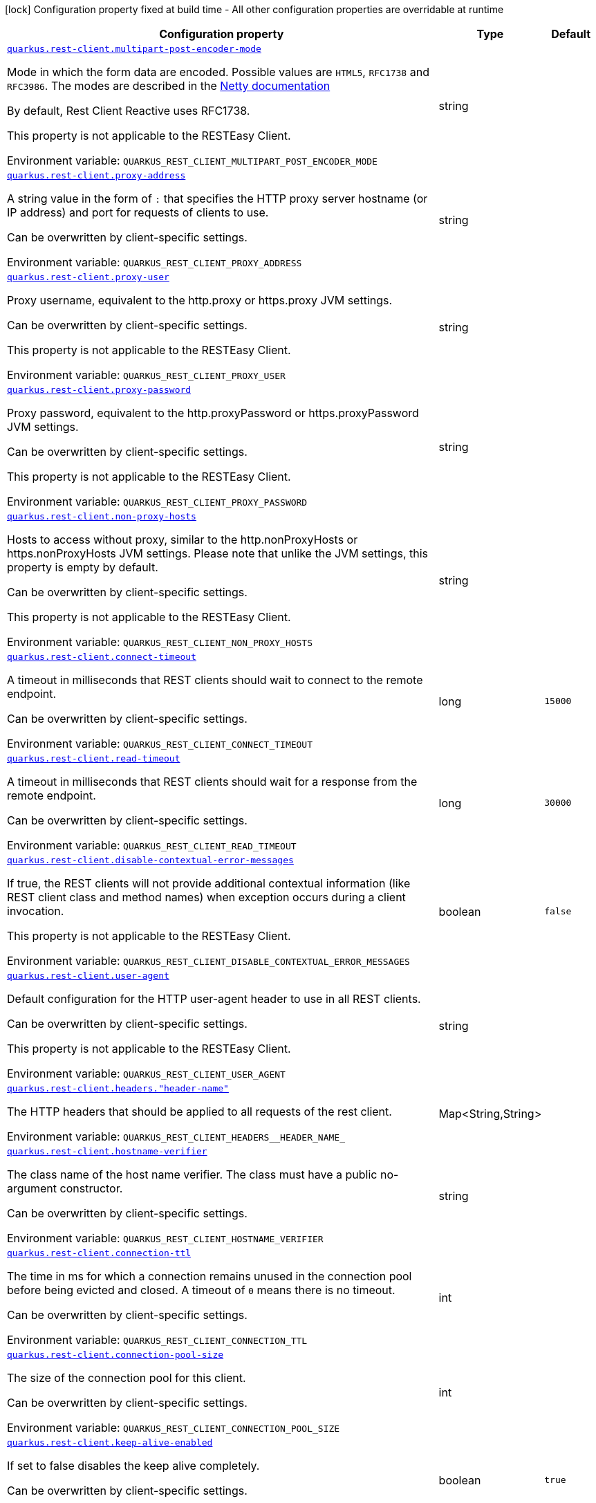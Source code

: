 :summaryTableId: quarkus-rest-client-config_quarkus-rest-client
[.configuration-legend]
icon:lock[title=Fixed at build time] Configuration property fixed at build time - All other configuration properties are overridable at runtime
[.configuration-reference.searchable, cols="80,.^10,.^10"]
|===

h|[.header-title]##Configuration property##
h|Type
h|Default

a| [[quarkus-rest-client-config_quarkus-rest-client-multipart-post-encoder-mode]] [.property-path]##link:#quarkus-rest-client-config_quarkus-rest-client-multipart-post-encoder-mode[`quarkus.rest-client.multipart-post-encoder-mode`]##

[.description]
--
Mode in which the form data are encoded. Possible values are `HTML5`, `RFC1738` and `RFC3986`. The modes are described in the link:https://netty.io/4.1/api/io/netty/handler/codec/http/multipart/HttpPostRequestEncoder.EncoderMode.html[Netty documentation]

By default, Rest Client Reactive uses RFC1738.

This property is not applicable to the RESTEasy Client.


ifdef::add-copy-button-to-env-var[]
Environment variable: env_var_with_copy_button:+++QUARKUS_REST_CLIENT_MULTIPART_POST_ENCODER_MODE+++[]
endif::add-copy-button-to-env-var[]
ifndef::add-copy-button-to-env-var[]
Environment variable: `+++QUARKUS_REST_CLIENT_MULTIPART_POST_ENCODER_MODE+++`
endif::add-copy-button-to-env-var[]
--
|string
|

a| [[quarkus-rest-client-config_quarkus-rest-client-proxy-address]] [.property-path]##link:#quarkus-rest-client-config_quarkus-rest-client-proxy-address[`quarkus.rest-client.proxy-address`]##

[.description]
--
A string value in the form of `:` that specifies the HTTP proxy server hostname (or IP address) and port for requests of clients to use.

Can be overwritten by client-specific settings.


ifdef::add-copy-button-to-env-var[]
Environment variable: env_var_with_copy_button:+++QUARKUS_REST_CLIENT_PROXY_ADDRESS+++[]
endif::add-copy-button-to-env-var[]
ifndef::add-copy-button-to-env-var[]
Environment variable: `+++QUARKUS_REST_CLIENT_PROXY_ADDRESS+++`
endif::add-copy-button-to-env-var[]
--
|string
|

a| [[quarkus-rest-client-config_quarkus-rest-client-proxy-user]] [.property-path]##link:#quarkus-rest-client-config_quarkus-rest-client-proxy-user[`quarkus.rest-client.proxy-user`]##

[.description]
--
Proxy username, equivalent to the http.proxy or https.proxy JVM settings.

Can be overwritten by client-specific settings.

This property is not applicable to the RESTEasy Client.


ifdef::add-copy-button-to-env-var[]
Environment variable: env_var_with_copy_button:+++QUARKUS_REST_CLIENT_PROXY_USER+++[]
endif::add-copy-button-to-env-var[]
ifndef::add-copy-button-to-env-var[]
Environment variable: `+++QUARKUS_REST_CLIENT_PROXY_USER+++`
endif::add-copy-button-to-env-var[]
--
|string
|

a| [[quarkus-rest-client-config_quarkus-rest-client-proxy-password]] [.property-path]##link:#quarkus-rest-client-config_quarkus-rest-client-proxy-password[`quarkus.rest-client.proxy-password`]##

[.description]
--
Proxy password, equivalent to the http.proxyPassword or https.proxyPassword JVM settings.

Can be overwritten by client-specific settings.

This property is not applicable to the RESTEasy Client.


ifdef::add-copy-button-to-env-var[]
Environment variable: env_var_with_copy_button:+++QUARKUS_REST_CLIENT_PROXY_PASSWORD+++[]
endif::add-copy-button-to-env-var[]
ifndef::add-copy-button-to-env-var[]
Environment variable: `+++QUARKUS_REST_CLIENT_PROXY_PASSWORD+++`
endif::add-copy-button-to-env-var[]
--
|string
|

a| [[quarkus-rest-client-config_quarkus-rest-client-non-proxy-hosts]] [.property-path]##link:#quarkus-rest-client-config_quarkus-rest-client-non-proxy-hosts[`quarkus.rest-client.non-proxy-hosts`]##

[.description]
--
Hosts to access without proxy, similar to the http.nonProxyHosts or https.nonProxyHosts JVM settings. Please note that unlike the JVM settings, this property is empty by default.

Can be overwritten by client-specific settings.

This property is not applicable to the RESTEasy Client.


ifdef::add-copy-button-to-env-var[]
Environment variable: env_var_with_copy_button:+++QUARKUS_REST_CLIENT_NON_PROXY_HOSTS+++[]
endif::add-copy-button-to-env-var[]
ifndef::add-copy-button-to-env-var[]
Environment variable: `+++QUARKUS_REST_CLIENT_NON_PROXY_HOSTS+++`
endif::add-copy-button-to-env-var[]
--
|string
|

a| [[quarkus-rest-client-config_quarkus-rest-client-connect-timeout]] [.property-path]##link:#quarkus-rest-client-config_quarkus-rest-client-connect-timeout[`quarkus.rest-client.connect-timeout`]##

[.description]
--
A timeout in milliseconds that REST clients should wait to connect to the remote endpoint.

Can be overwritten by client-specific settings.


ifdef::add-copy-button-to-env-var[]
Environment variable: env_var_with_copy_button:+++QUARKUS_REST_CLIENT_CONNECT_TIMEOUT+++[]
endif::add-copy-button-to-env-var[]
ifndef::add-copy-button-to-env-var[]
Environment variable: `+++QUARKUS_REST_CLIENT_CONNECT_TIMEOUT+++`
endif::add-copy-button-to-env-var[]
--
|long
|`15000`

a| [[quarkus-rest-client-config_quarkus-rest-client-read-timeout]] [.property-path]##link:#quarkus-rest-client-config_quarkus-rest-client-read-timeout[`quarkus.rest-client.read-timeout`]##

[.description]
--
A timeout in milliseconds that REST clients should wait for a response from the remote endpoint.

Can be overwritten by client-specific settings.


ifdef::add-copy-button-to-env-var[]
Environment variable: env_var_with_copy_button:+++QUARKUS_REST_CLIENT_READ_TIMEOUT+++[]
endif::add-copy-button-to-env-var[]
ifndef::add-copy-button-to-env-var[]
Environment variable: `+++QUARKUS_REST_CLIENT_READ_TIMEOUT+++`
endif::add-copy-button-to-env-var[]
--
|long
|`30000`

a| [[quarkus-rest-client-config_quarkus-rest-client-disable-contextual-error-messages]] [.property-path]##link:#quarkus-rest-client-config_quarkus-rest-client-disable-contextual-error-messages[`quarkus.rest-client.disable-contextual-error-messages`]##

[.description]
--
If true, the REST clients will not provide additional contextual information (like REST client class and method names) when exception occurs during a client invocation.

This property is not applicable to the RESTEasy Client.


ifdef::add-copy-button-to-env-var[]
Environment variable: env_var_with_copy_button:+++QUARKUS_REST_CLIENT_DISABLE_CONTEXTUAL_ERROR_MESSAGES+++[]
endif::add-copy-button-to-env-var[]
ifndef::add-copy-button-to-env-var[]
Environment variable: `+++QUARKUS_REST_CLIENT_DISABLE_CONTEXTUAL_ERROR_MESSAGES+++`
endif::add-copy-button-to-env-var[]
--
|boolean
|`false`

a| [[quarkus-rest-client-config_quarkus-rest-client-user-agent]] [.property-path]##link:#quarkus-rest-client-config_quarkus-rest-client-user-agent[`quarkus.rest-client.user-agent`]##

[.description]
--
Default configuration for the HTTP user-agent header to use in all REST clients.

Can be overwritten by client-specific settings.

This property is not applicable to the RESTEasy Client.


ifdef::add-copy-button-to-env-var[]
Environment variable: env_var_with_copy_button:+++QUARKUS_REST_CLIENT_USER_AGENT+++[]
endif::add-copy-button-to-env-var[]
ifndef::add-copy-button-to-env-var[]
Environment variable: `+++QUARKUS_REST_CLIENT_USER_AGENT+++`
endif::add-copy-button-to-env-var[]
--
|string
|

a| [[quarkus-rest-client-config_quarkus-rest-client-headers-header-name]] [.property-path]##link:#quarkus-rest-client-config_quarkus-rest-client-headers-header-name[`quarkus.rest-client.headers."header-name"`]##

[.description]
--
The HTTP headers that should be applied to all requests of the rest client.


ifdef::add-copy-button-to-env-var[]
Environment variable: env_var_with_copy_button:+++QUARKUS_REST_CLIENT_HEADERS__HEADER_NAME_+++[]
endif::add-copy-button-to-env-var[]
ifndef::add-copy-button-to-env-var[]
Environment variable: `+++QUARKUS_REST_CLIENT_HEADERS__HEADER_NAME_+++`
endif::add-copy-button-to-env-var[]
--
|Map<String,String>
|

a| [[quarkus-rest-client-config_quarkus-rest-client-hostname-verifier]] [.property-path]##link:#quarkus-rest-client-config_quarkus-rest-client-hostname-verifier[`quarkus.rest-client.hostname-verifier`]##

[.description]
--
The class name of the host name verifier. The class must have a public no-argument constructor.

Can be overwritten by client-specific settings.


ifdef::add-copy-button-to-env-var[]
Environment variable: env_var_with_copy_button:+++QUARKUS_REST_CLIENT_HOSTNAME_VERIFIER+++[]
endif::add-copy-button-to-env-var[]
ifndef::add-copy-button-to-env-var[]
Environment variable: `+++QUARKUS_REST_CLIENT_HOSTNAME_VERIFIER+++`
endif::add-copy-button-to-env-var[]
--
|string
|

a| [[quarkus-rest-client-config_quarkus-rest-client-connection-ttl]] [.property-path]##link:#quarkus-rest-client-config_quarkus-rest-client-connection-ttl[`quarkus.rest-client.connection-ttl`]##

[.description]
--
The time in ms for which a connection remains unused in the connection pool before being evicted and closed. A timeout of `0` means there is no timeout.

Can be overwritten by client-specific settings.


ifdef::add-copy-button-to-env-var[]
Environment variable: env_var_with_copy_button:+++QUARKUS_REST_CLIENT_CONNECTION_TTL+++[]
endif::add-copy-button-to-env-var[]
ifndef::add-copy-button-to-env-var[]
Environment variable: `+++QUARKUS_REST_CLIENT_CONNECTION_TTL+++`
endif::add-copy-button-to-env-var[]
--
|int
|

a| [[quarkus-rest-client-config_quarkus-rest-client-connection-pool-size]] [.property-path]##link:#quarkus-rest-client-config_quarkus-rest-client-connection-pool-size[`quarkus.rest-client.connection-pool-size`]##

[.description]
--
The size of the connection pool for this client.

Can be overwritten by client-specific settings.


ifdef::add-copy-button-to-env-var[]
Environment variable: env_var_with_copy_button:+++QUARKUS_REST_CLIENT_CONNECTION_POOL_SIZE+++[]
endif::add-copy-button-to-env-var[]
ifndef::add-copy-button-to-env-var[]
Environment variable: `+++QUARKUS_REST_CLIENT_CONNECTION_POOL_SIZE+++`
endif::add-copy-button-to-env-var[]
--
|int
|

a| [[quarkus-rest-client-config_quarkus-rest-client-keep-alive-enabled]] [.property-path]##link:#quarkus-rest-client-config_quarkus-rest-client-keep-alive-enabled[`quarkus.rest-client.keep-alive-enabled`]##

[.description]
--
If set to false disables the keep alive completely.

Can be overwritten by client-specific settings.


ifdef::add-copy-button-to-env-var[]
Environment variable: env_var_with_copy_button:+++QUARKUS_REST_CLIENT_KEEP_ALIVE_ENABLED+++[]
endif::add-copy-button-to-env-var[]
ifndef::add-copy-button-to-env-var[]
Environment variable: `+++QUARKUS_REST_CLIENT_KEEP_ALIVE_ENABLED+++`
endif::add-copy-button-to-env-var[]
--
|boolean
|`true`

a| [[quarkus-rest-client-config_quarkus-rest-client-max-redirects]] [.property-path]##link:#quarkus-rest-client-config_quarkus-rest-client-max-redirects[`quarkus.rest-client.max-redirects`]##

[.description]
--
The maximum number of redirection a request can follow.

Can be overwritten by client-specific settings.

This property is not applicable to the RESTEasy Client.


ifdef::add-copy-button-to-env-var[]
Environment variable: env_var_with_copy_button:+++QUARKUS_REST_CLIENT_MAX_REDIRECTS+++[]
endif::add-copy-button-to-env-var[]
ifndef::add-copy-button-to-env-var[]
Environment variable: `+++QUARKUS_REST_CLIENT_MAX_REDIRECTS+++`
endif::add-copy-button-to-env-var[]
--
|int
|

a| [[quarkus-rest-client-config_quarkus-rest-client-follow-redirects]] [.property-path]##link:#quarkus-rest-client-config_quarkus-rest-client-follow-redirects[`quarkus.rest-client.follow-redirects`]##

[.description]
--
A boolean value used to determine whether the client should follow HTTP redirect responses.

Can be overwritten by client-specific settings.


ifdef::add-copy-button-to-env-var[]
Environment variable: env_var_with_copy_button:+++QUARKUS_REST_CLIENT_FOLLOW_REDIRECTS+++[]
endif::add-copy-button-to-env-var[]
ifndef::add-copy-button-to-env-var[]
Environment variable: `+++QUARKUS_REST_CLIENT_FOLLOW_REDIRECTS+++`
endif::add-copy-button-to-env-var[]
--
|boolean
|

a| [[quarkus-rest-client-config_quarkus-rest-client-providers]] [.property-path]##link:#quarkus-rest-client-config_quarkus-rest-client-providers[`quarkus.rest-client.providers`]##

[.description]
--
Map where keys are fully-qualified provider classnames to include in the client, and values are their integer priorities. The equivalent of the `@RegisterProvider` annotation.

Can be overwritten by client-specific settings.


ifdef::add-copy-button-to-env-var[]
Environment variable: env_var_with_copy_button:+++QUARKUS_REST_CLIENT_PROVIDERS+++[]
endif::add-copy-button-to-env-var[]
ifndef::add-copy-button-to-env-var[]
Environment variable: `+++QUARKUS_REST_CLIENT_PROVIDERS+++`
endif::add-copy-button-to-env-var[]
--
|string
|

a| [[quarkus-rest-client-config_quarkus-rest-client-scope]] [.property-path]##link:#quarkus-rest-client-config_quarkus-rest-client-scope[`quarkus.rest-client.scope`]##

[.description]
--
The CDI scope to use for injections of REST client instances. Value can be either a fully qualified class name of a CDI scope annotation (such as "jakarta.enterprise.context.ApplicationScoped") or its simple name (such as"ApplicationScoped").

Default scope for the rest-client extension is "Dependent" (which is the spec-compliant behavior).

Default scope for the rest-client-reactive extension is "ApplicationScoped".

Can be overwritten by client-specific settings.


ifdef::add-copy-button-to-env-var[]
Environment variable: env_var_with_copy_button:+++QUARKUS_REST_CLIENT_SCOPE+++[]
endif::add-copy-button-to-env-var[]
ifndef::add-copy-button-to-env-var[]
Environment variable: `+++QUARKUS_REST_CLIENT_SCOPE+++`
endif::add-copy-button-to-env-var[]
--
|string
|

a| [[quarkus-rest-client-config_quarkus-rest-client-query-param-style]] [.property-path]##link:#quarkus-rest-client-config_quarkus-rest-client-query-param-style[`quarkus.rest-client.query-param-style`]##

[.description]
--
An enumerated type string value with possible values of "MULTI_PAIRS" (default), "COMMA_SEPARATED", or "ARRAY_PAIRS" that specifies the format in which multiple values for the same query parameter is used.

Can be overwritten by client-specific settings.


ifdef::add-copy-button-to-env-var[]
Environment variable: env_var_with_copy_button:+++QUARKUS_REST_CLIENT_QUERY_PARAM_STYLE+++[]
endif::add-copy-button-to-env-var[]
ifndef::add-copy-button-to-env-var[]
Environment variable: `+++QUARKUS_REST_CLIENT_QUERY_PARAM_STYLE+++`
endif::add-copy-button-to-env-var[]
--
a|`multi-pairs`, `comma-separated`, `array-pairs`
|

a| [[quarkus-rest-client-config_quarkus-rest-client-verify-host]] [.property-path]##link:#quarkus-rest-client-config_quarkus-rest-client-verify-host[`quarkus.rest-client.verify-host`]##

[.description]
--
Set whether hostname verification is enabled. Default is enabled. This setting should not be disabled in production as it makes the client vulnerable to MITM attacks.

Can be overwritten by client-specific settings.


ifdef::add-copy-button-to-env-var[]
Environment variable: env_var_with_copy_button:+++QUARKUS_REST_CLIENT_VERIFY_HOST+++[]
endif::add-copy-button-to-env-var[]
ifndef::add-copy-button-to-env-var[]
Environment variable: `+++QUARKUS_REST_CLIENT_VERIFY_HOST+++`
endif::add-copy-button-to-env-var[]
--
|boolean
|

a| [[quarkus-rest-client-config_quarkus-rest-client-trust-store]] [.property-path]##link:#quarkus-rest-client-config_quarkus-rest-client-trust-store[`quarkus.rest-client.trust-store`]##

[.description]
--
The trust store location. Can point to either a classpath resource or a file.

Can be overwritten by client-specific settings.


ifdef::add-copy-button-to-env-var[]
Environment variable: env_var_with_copy_button:+++QUARKUS_REST_CLIENT_TRUST_STORE+++[]
endif::add-copy-button-to-env-var[]
ifndef::add-copy-button-to-env-var[]
Environment variable: `+++QUARKUS_REST_CLIENT_TRUST_STORE+++`
endif::add-copy-button-to-env-var[]
--
|string
|

a| [[quarkus-rest-client-config_quarkus-rest-client-trust-store-password]] [.property-path]##link:#quarkus-rest-client-config_quarkus-rest-client-trust-store-password[`quarkus.rest-client.trust-store-password`]##

[.description]
--
The trust store password.

Can be overwritten by client-specific settings.


ifdef::add-copy-button-to-env-var[]
Environment variable: env_var_with_copy_button:+++QUARKUS_REST_CLIENT_TRUST_STORE_PASSWORD+++[]
endif::add-copy-button-to-env-var[]
ifndef::add-copy-button-to-env-var[]
Environment variable: `+++QUARKUS_REST_CLIENT_TRUST_STORE_PASSWORD+++`
endif::add-copy-button-to-env-var[]
--
|string
|

a| [[quarkus-rest-client-config_quarkus-rest-client-trust-store-type]] [.property-path]##link:#quarkus-rest-client-config_quarkus-rest-client-trust-store-type[`quarkus.rest-client.trust-store-type`]##

[.description]
--
The type of the trust store. Defaults to "JKS".

Can be overwritten by client-specific settings.


ifdef::add-copy-button-to-env-var[]
Environment variable: env_var_with_copy_button:+++QUARKUS_REST_CLIENT_TRUST_STORE_TYPE+++[]
endif::add-copy-button-to-env-var[]
ifndef::add-copy-button-to-env-var[]
Environment variable: `+++QUARKUS_REST_CLIENT_TRUST_STORE_TYPE+++`
endif::add-copy-button-to-env-var[]
--
|string
|

a| [[quarkus-rest-client-config_quarkus-rest-client-key-store]] [.property-path]##link:#quarkus-rest-client-config_quarkus-rest-client-key-store[`quarkus.rest-client.key-store`]##

[.description]
--
The key store location. Can point to either a classpath resource or a file.

Can be overwritten by client-specific settings.


ifdef::add-copy-button-to-env-var[]
Environment variable: env_var_with_copy_button:+++QUARKUS_REST_CLIENT_KEY_STORE+++[]
endif::add-copy-button-to-env-var[]
ifndef::add-copy-button-to-env-var[]
Environment variable: `+++QUARKUS_REST_CLIENT_KEY_STORE+++`
endif::add-copy-button-to-env-var[]
--
|string
|

a| [[quarkus-rest-client-config_quarkus-rest-client-key-store-password]] [.property-path]##link:#quarkus-rest-client-config_quarkus-rest-client-key-store-password[`quarkus.rest-client.key-store-password`]##

[.description]
--
The key store password.

Can be overwritten by client-specific settings.


ifdef::add-copy-button-to-env-var[]
Environment variable: env_var_with_copy_button:+++QUARKUS_REST_CLIENT_KEY_STORE_PASSWORD+++[]
endif::add-copy-button-to-env-var[]
ifndef::add-copy-button-to-env-var[]
Environment variable: `+++QUARKUS_REST_CLIENT_KEY_STORE_PASSWORD+++`
endif::add-copy-button-to-env-var[]
--
|string
|

a| [[quarkus-rest-client-config_quarkus-rest-client-key-store-type]] [.property-path]##link:#quarkus-rest-client-config_quarkus-rest-client-key-store-type[`quarkus.rest-client.key-store-type`]##

[.description]
--
The type of the key store. Defaults to "JKS".

Can be overwritten by client-specific settings.


ifdef::add-copy-button-to-env-var[]
Environment variable: env_var_with_copy_button:+++QUARKUS_REST_CLIENT_KEY_STORE_TYPE+++[]
endif::add-copy-button-to-env-var[]
ifndef::add-copy-button-to-env-var[]
Environment variable: `+++QUARKUS_REST_CLIENT_KEY_STORE_TYPE+++`
endif::add-copy-button-to-env-var[]
--
|string
|

a| [[quarkus-rest-client-config_quarkus-rest-client-tls-configuration-name]] [.property-path]##link:#quarkus-rest-client-config_quarkus-rest-client-tls-configuration-name[`quarkus.rest-client.tls-configuration-name`]##

[.description]
--
The name of the TLS configuration to use.

If not set and the default TLS configuration is configured (`quarkus.tls.++*++`) then that will be used. If a name is configured, it uses the configuration from `quarkus.tls.<name>.++*++` If a name is configured, but no TLS configuration is found with that name then an error will be thrown.

If no TLS configuration is set, then the keys-tore, trust-store, etc. properties will be used.

This property is not applicable to the RESTEasy Client.


ifdef::add-copy-button-to-env-var[]
Environment variable: env_var_with_copy_button:+++QUARKUS_REST_CLIENT_TLS_CONFIGURATION_NAME+++[]
endif::add-copy-button-to-env-var[]
ifndef::add-copy-button-to-env-var[]
Environment variable: `+++QUARKUS_REST_CLIENT_TLS_CONFIGURATION_NAME+++`
endif::add-copy-button-to-env-var[]
--
|string
|

a| [[quarkus-rest-client-config_quarkus-rest-client-http2]] [.property-path]##link:#quarkus-rest-client-config_quarkus-rest-client-http2[`quarkus.rest-client.http2`]##

[.description]
--
If this is true then HTTP/2 will be enabled.


ifdef::add-copy-button-to-env-var[]
Environment variable: env_var_with_copy_button:+++QUARKUS_REST_CLIENT_HTTP2+++[]
endif::add-copy-button-to-env-var[]
ifndef::add-copy-button-to-env-var[]
Environment variable: `+++QUARKUS_REST_CLIENT_HTTP2+++`
endif::add-copy-button-to-env-var[]
--
|boolean
|`false`

a| [[quarkus-rest-client-config_quarkus-rest-client-max-chunk-size]] [.property-path]##link:#quarkus-rest-client-config_quarkus-rest-client-max-chunk-size[`quarkus.rest-client.max-chunk-size`]##

[.description]
--
The max HTTP chunk size (8096 bytes by default).

Can be overwritten by client-specific settings.


ifdef::add-copy-button-to-env-var[]
Environment variable: env_var_with_copy_button:+++QUARKUS_REST_CLIENT_MAX_CHUNK_SIZE+++[]
endif::add-copy-button-to-env-var[]
ifndef::add-copy-button-to-env-var[]
Environment variable: `+++QUARKUS_REST_CLIENT_MAX_CHUNK_SIZE+++`
endif::add-copy-button-to-env-var[]
--
|MemorySize link:#memory-size-note-anchor-{summaryTableId}[icon:question-circle[title=More information about the MemorySize format]]
|`8k`

a| [[quarkus-rest-client-config_quarkus-rest-client-alpn]] [.property-path]##link:#quarkus-rest-client-config_quarkus-rest-client-alpn[`quarkus.rest-client.alpn`]##

[.description]
--
If the Application-Layer Protocol Negotiation is enabled, the client will negotiate which protocol to use over the protocols exposed by the server. By default, it will try to use HTTP/2 first and if it's not enabled, it will use HTTP/1.1. When the property `http2` is enabled, this flag will be automatically enabled.


ifdef::add-copy-button-to-env-var[]
Environment variable: env_var_with_copy_button:+++QUARKUS_REST_CLIENT_ALPN+++[]
endif::add-copy-button-to-env-var[]
ifndef::add-copy-button-to-env-var[]
Environment variable: `+++QUARKUS_REST_CLIENT_ALPN+++`
endif::add-copy-button-to-env-var[]
--
|boolean
|

a| [[quarkus-rest-client-config_quarkus-rest-client-capture-stacktrace]] [.property-path]##link:#quarkus-rest-client-config_quarkus-rest-client-capture-stacktrace[`quarkus.rest-client.capture-stacktrace`]##

[.description]
--
If `true`, the stacktrace of the invocation of the REST Client method is captured. This stacktrace will be used if the invocation throws an exception


ifdef::add-copy-button-to-env-var[]
Environment variable: env_var_with_copy_button:+++QUARKUS_REST_CLIENT_CAPTURE_STACKTRACE+++[]
endif::add-copy-button-to-env-var[]
ifndef::add-copy-button-to-env-var[]
Environment variable: `+++QUARKUS_REST_CLIENT_CAPTURE_STACKTRACE+++`
endif::add-copy-button-to-env-var[]
--
|boolean
|`true`

a| [[quarkus-rest-client-config_quarkus-rest-client-logging-scope]] [.property-path]##link:#quarkus-rest-client-config_quarkus-rest-client-logging-scope[`quarkus.rest-client.logging.scope`]##

[.description]
--
Scope of logging for the client.  +
WARNING: beware of logging sensitive data  +
The possible values are:

 - `request-response` - enables logging request and responses, including redirect responses
 - `all` - enables logging requests and responses and lower-level logging
 - `none` - no additional logging  This property is applicable to reactive REST clients only.


ifdef::add-copy-button-to-env-var[]
Environment variable: env_var_with_copy_button:+++QUARKUS_REST_CLIENT_LOGGING_SCOPE+++[]
endif::add-copy-button-to-env-var[]
ifndef::add-copy-button-to-env-var[]
Environment variable: `+++QUARKUS_REST_CLIENT_LOGGING_SCOPE+++`
endif::add-copy-button-to-env-var[]
--
|string
|

a| [[quarkus-rest-client-config_quarkus-rest-client-logging-body-limit]] [.property-path]##link:#quarkus-rest-client-config_quarkus-rest-client-logging-body-limit[`quarkus.rest-client.logging.body-limit`]##

[.description]
--
How many characters of the body should be logged. Message body can be large and can easily pollute the logs.

By default, set to 100.

This property is applicable to reactive REST clients only.


ifdef::add-copy-button-to-env-var[]
Environment variable: env_var_with_copy_button:+++QUARKUS_REST_CLIENT_LOGGING_BODY_LIMIT+++[]
endif::add-copy-button-to-env-var[]
ifndef::add-copy-button-to-env-var[]
Environment variable: `+++QUARKUS_REST_CLIENT_LOGGING_BODY_LIMIT+++`
endif::add-copy-button-to-env-var[]
--
|int
|`100`

a|icon:lock[title=Fixed at build time] [[quarkus-rest-client-config_quarkus-rest-client-clients-scope]] [.property-path]##link:#quarkus-rest-client-config_quarkus-rest-client-clients-scope[`quarkus.rest-client."clients".scope`]##

[.description]
--
The CDI scope to use for injection. This property can contain either a fully qualified class name of a CDI scope annotation (such as "jakarta.enterprise.context.ApplicationScoped") or its simple name (such as "ApplicationScoped"). By default, this is not set which means the interface is not registered as a bean unless it is annotated with `RegisterRestClient`. If an interface is not annotated with `RegisterRestClient` and this property is set, then Quarkus will make the interface a bean of the configured scope.


ifdef::add-copy-button-to-env-var[]
Environment variable: env_var_with_copy_button:+++QUARKUS_REST_CLIENT__CLIENTS__SCOPE+++[]
endif::add-copy-button-to-env-var[]
ifndef::add-copy-button-to-env-var[]
Environment variable: `+++QUARKUS_REST_CLIENT__CLIENTS__SCOPE+++`
endif::add-copy-button-to-env-var[]
--
|string
|

a|icon:lock[title=Fixed at build time] [[quarkus-rest-client-config_quarkus-rest-client-clients-enable-local-proxy]] [.property-path]##link:#quarkus-rest-client-config_quarkus-rest-client-clients-enable-local-proxy[`quarkus.rest-client."clients".enable-local-proxy`]##

[.description]
--
If set to true, then Quarkus will ensure that all calls from the REST client go through a local proxy server (that is managed by Quarkus). This can be very useful for capturing network traffic to a service that uses HTTPS.

This property is not applicable to the RESTEasy Client, only the Quarkus REST client (formerly RESTEasy Reactive client).

This property only applicable to dev and test mode.


ifdef::add-copy-button-to-env-var[]
Environment variable: env_var_with_copy_button:+++QUARKUS_REST_CLIENT__CLIENTS__ENABLE_LOCAL_PROXY+++[]
endif::add-copy-button-to-env-var[]
ifndef::add-copy-button-to-env-var[]
Environment variable: `+++QUARKUS_REST_CLIENT__CLIENTS__ENABLE_LOCAL_PROXY+++`
endif::add-copy-button-to-env-var[]
--
|boolean
|`false`

a|icon:lock[title=Fixed at build time] [[quarkus-rest-client-config_quarkus-rest-client-clients-local-proxy-provider]] [.property-path]##link:#quarkus-rest-client-config_quarkus-rest-client-clients-local-proxy-provider[`quarkus.rest-client."clients".local-proxy-provider`]##

[.description]
--
This setting is used to select which proxy provider to use if there are multiple ones. It only applies if `enable-local-proxy` is true.

The algorithm for picking between multiple provider is the following:

 - If only the default is around, use it (its name is `default`)
 - If there is only one besides the default, use it
 - If there are multiple ones, fail


ifdef::add-copy-button-to-env-var[]
Environment variable: env_var_with_copy_button:+++QUARKUS_REST_CLIENT__CLIENTS__LOCAL_PROXY_PROVIDER+++[]
endif::add-copy-button-to-env-var[]
ifndef::add-copy-button-to-env-var[]
Environment variable: `+++QUARKUS_REST_CLIENT__CLIENTS__LOCAL_PROXY_PROVIDER+++`
endif::add-copy-button-to-env-var[]
--
|string
|

a| [[quarkus-rest-client-config_quarkus-rest-client-client-url]] [.property-path]##link:#quarkus-rest-client-config_quarkus-rest-client-client-url[`quarkus.rest-client."client".url`]##

[.description]
--
The base URL to use for this service. This property or the `uri` property is considered required, unless the `baseUri` attribute is configured in the `@RegisterRestClient` annotation.


ifdef::add-copy-button-to-env-var[]
Environment variable: env_var_with_copy_button:+++QUARKUS_REST_CLIENT__CLIENT__URL+++[]
endif::add-copy-button-to-env-var[]
ifndef::add-copy-button-to-env-var[]
Environment variable: `+++QUARKUS_REST_CLIENT__CLIENT__URL+++`
endif::add-copy-button-to-env-var[]
--
|string
|

a| [[quarkus-rest-client-config_quarkus-rest-client-client-uri]] [.property-path]##link:#quarkus-rest-client-config_quarkus-rest-client-client-uri[`quarkus.rest-client."client".uri`]##

[.description]
--
The base URI to use for this service. This property or the `url` property is considered required, unless the `baseUri` attribute is configured in the `@RegisterRestClient` annotation.


ifdef::add-copy-button-to-env-var[]
Environment variable: env_var_with_copy_button:+++QUARKUS_REST_CLIENT__CLIENT__URI+++[]
endif::add-copy-button-to-env-var[]
ifndef::add-copy-button-to-env-var[]
Environment variable: `+++QUARKUS_REST_CLIENT__CLIENT__URI+++`
endif::add-copy-button-to-env-var[]
--
|string
|

a| [[quarkus-rest-client-config_quarkus-rest-client-client-override-uri]] [.property-path]##link:#quarkus-rest-client-config_quarkus-rest-client-client-override-uri[`quarkus.rest-client."client".override-uri`]##

[.description]
--
This property is only meant to be set by advanced configurations to override whatever value was set for the uri or url. The override is done using the REST Client class name configuration syntax.

This property is not applicable to the RESTEasy Client, only the Quarkus Rest client (formerly RESTEasy Reactive client).


ifdef::add-copy-button-to-env-var[]
Environment variable: env_var_with_copy_button:+++QUARKUS_REST_CLIENT__CLIENT__OVERRIDE_URI+++[]
endif::add-copy-button-to-env-var[]
ifndef::add-copy-button-to-env-var[]
Environment variable: `+++QUARKUS_REST_CLIENT__CLIENT__OVERRIDE_URI+++`
endif::add-copy-button-to-env-var[]
--
|string
|

a| [[quarkus-rest-client-config_quarkus-rest-client-client-providers]] [.property-path]##link:#quarkus-rest-client-config_quarkus-rest-client-client-providers[`quarkus.rest-client."client".providers`]##

[.description]
--
Map where keys are fully-qualified provider classnames to include in the client, and values are their integer priorities. The equivalent of the `@RegisterProvider` annotation.


ifdef::add-copy-button-to-env-var[]
Environment variable: env_var_with_copy_button:+++QUARKUS_REST_CLIENT__CLIENT__PROVIDERS+++[]
endif::add-copy-button-to-env-var[]
ifndef::add-copy-button-to-env-var[]
Environment variable: `+++QUARKUS_REST_CLIENT__CLIENT__PROVIDERS+++`
endif::add-copy-button-to-env-var[]
--
|string
|

a| [[quarkus-rest-client-config_quarkus-rest-client-client-connect-timeout]] [.property-path]##link:#quarkus-rest-client-config_quarkus-rest-client-client-connect-timeout[`quarkus.rest-client."client".connect-timeout`]##

[.description]
--
Timeout specified in milliseconds to wait to connect to the remote endpoint.


ifdef::add-copy-button-to-env-var[]
Environment variable: env_var_with_copy_button:+++QUARKUS_REST_CLIENT__CLIENT__CONNECT_TIMEOUT+++[]
endif::add-copy-button-to-env-var[]
ifndef::add-copy-button-to-env-var[]
Environment variable: `+++QUARKUS_REST_CLIENT__CLIENT__CONNECT_TIMEOUT+++`
endif::add-copy-button-to-env-var[]
--
|long
|

a| [[quarkus-rest-client-config_quarkus-rest-client-client-read-timeout]] [.property-path]##link:#quarkus-rest-client-config_quarkus-rest-client-client-read-timeout[`quarkus.rest-client."client".read-timeout`]##

[.description]
--
Timeout specified in milliseconds to wait for a response from the remote endpoint.


ifdef::add-copy-button-to-env-var[]
Environment variable: env_var_with_copy_button:+++QUARKUS_REST_CLIENT__CLIENT__READ_TIMEOUT+++[]
endif::add-copy-button-to-env-var[]
ifndef::add-copy-button-to-env-var[]
Environment variable: `+++QUARKUS_REST_CLIENT__CLIENT__READ_TIMEOUT+++`
endif::add-copy-button-to-env-var[]
--
|long
|

a| [[quarkus-rest-client-config_quarkus-rest-client-client-follow-redirects]] [.property-path]##link:#quarkus-rest-client-config_quarkus-rest-client-client-follow-redirects[`quarkus.rest-client."client".follow-redirects`]##

[.description]
--
A boolean value used to determine whether the client should follow HTTP redirect responses.


ifdef::add-copy-button-to-env-var[]
Environment variable: env_var_with_copy_button:+++QUARKUS_REST_CLIENT__CLIENT__FOLLOW_REDIRECTS+++[]
endif::add-copy-button-to-env-var[]
ifndef::add-copy-button-to-env-var[]
Environment variable: `+++QUARKUS_REST_CLIENT__CLIENT__FOLLOW_REDIRECTS+++`
endif::add-copy-button-to-env-var[]
--
|boolean
|

a| [[quarkus-rest-client-config_quarkus-rest-client-client-multipart-post-encoder-mode]] [.property-path]##link:#quarkus-rest-client-config_quarkus-rest-client-client-multipart-post-encoder-mode[`quarkus.rest-client."client".multipart-post-encoder-mode`]##

[.description]
--
Mode in which the form data are encoded. Possible values are `HTML5`, `RFC1738` and `RFC3986`. The modes are described in the link:https://netty.io/4.1/api/io/netty/handler/codec/http/multipart/HttpPostRequestEncoder.EncoderMode.html[Netty documentation]

By default, Rest Client Reactive uses RFC1738.

This property is not applicable to the RESTEasy Client.


ifdef::add-copy-button-to-env-var[]
Environment variable: env_var_with_copy_button:+++QUARKUS_REST_CLIENT__CLIENT__MULTIPART_POST_ENCODER_MODE+++[]
endif::add-copy-button-to-env-var[]
ifndef::add-copy-button-to-env-var[]
Environment variable: `+++QUARKUS_REST_CLIENT__CLIENT__MULTIPART_POST_ENCODER_MODE+++`
endif::add-copy-button-to-env-var[]
--
|string
|

a| [[quarkus-rest-client-config_quarkus-rest-client-client-proxy-address]] [.property-path]##link:#quarkus-rest-client-config_quarkus-rest-client-client-proxy-address[`quarkus.rest-client."client".proxy-address`]##

[.description]
--
A string value in the form of `:` that specifies the HTTP proxy server hostname (or IP address) and port for requests of this client to use.

Use `none` to disable proxy


ifdef::add-copy-button-to-env-var[]
Environment variable: env_var_with_copy_button:+++QUARKUS_REST_CLIENT__CLIENT__PROXY_ADDRESS+++[]
endif::add-copy-button-to-env-var[]
ifndef::add-copy-button-to-env-var[]
Environment variable: `+++QUARKUS_REST_CLIENT__CLIENT__PROXY_ADDRESS+++`
endif::add-copy-button-to-env-var[]
--
|string
|

a| [[quarkus-rest-client-config_quarkus-rest-client-client-proxy-user]] [.property-path]##link:#quarkus-rest-client-config_quarkus-rest-client-client-proxy-user[`quarkus.rest-client."client".proxy-user`]##

[.description]
--
Proxy username.

This property is not applicable to the RESTEasy Client.


ifdef::add-copy-button-to-env-var[]
Environment variable: env_var_with_copy_button:+++QUARKUS_REST_CLIENT__CLIENT__PROXY_USER+++[]
endif::add-copy-button-to-env-var[]
ifndef::add-copy-button-to-env-var[]
Environment variable: `+++QUARKUS_REST_CLIENT__CLIENT__PROXY_USER+++`
endif::add-copy-button-to-env-var[]
--
|string
|

a| [[quarkus-rest-client-config_quarkus-rest-client-client-proxy-password]] [.property-path]##link:#quarkus-rest-client-config_quarkus-rest-client-client-proxy-password[`quarkus.rest-client."client".proxy-password`]##

[.description]
--
Proxy password.

This property is not applicable to the RESTEasy Client.


ifdef::add-copy-button-to-env-var[]
Environment variable: env_var_with_copy_button:+++QUARKUS_REST_CLIENT__CLIENT__PROXY_PASSWORD+++[]
endif::add-copy-button-to-env-var[]
ifndef::add-copy-button-to-env-var[]
Environment variable: `+++QUARKUS_REST_CLIENT__CLIENT__PROXY_PASSWORD+++`
endif::add-copy-button-to-env-var[]
--
|string
|

a| [[quarkus-rest-client-config_quarkus-rest-client-client-non-proxy-hosts]] [.property-path]##link:#quarkus-rest-client-config_quarkus-rest-client-client-non-proxy-hosts[`quarkus.rest-client."client".non-proxy-hosts`]##

[.description]
--
Hosts to access without proxy

This property is not applicable to the RESTEasy Client.


ifdef::add-copy-button-to-env-var[]
Environment variable: env_var_with_copy_button:+++QUARKUS_REST_CLIENT__CLIENT__NON_PROXY_HOSTS+++[]
endif::add-copy-button-to-env-var[]
ifndef::add-copy-button-to-env-var[]
Environment variable: `+++QUARKUS_REST_CLIENT__CLIENT__NON_PROXY_HOSTS+++`
endif::add-copy-button-to-env-var[]
--
|string
|

a| [[quarkus-rest-client-config_quarkus-rest-client-client-query-param-style]] [.property-path]##link:#quarkus-rest-client-config_quarkus-rest-client-client-query-param-style[`quarkus.rest-client."client".query-param-style`]##

[.description]
--
An enumerated type string value with possible values of "MULTI_PAIRS" (default), "COMMA_SEPARATED", or "ARRAY_PAIRS" that specifies the format in which multiple values for the same query parameter is used.


ifdef::add-copy-button-to-env-var[]
Environment variable: env_var_with_copy_button:+++QUARKUS_REST_CLIENT__CLIENT__QUERY_PARAM_STYLE+++[]
endif::add-copy-button-to-env-var[]
ifndef::add-copy-button-to-env-var[]
Environment variable: `+++QUARKUS_REST_CLIENT__CLIENT__QUERY_PARAM_STYLE+++`
endif::add-copy-button-to-env-var[]
--
a|`multi-pairs`, `comma-separated`, `array-pairs`
|

a| [[quarkus-rest-client-config_quarkus-rest-client-client-verify-host]] [.property-path]##link:#quarkus-rest-client-config_quarkus-rest-client-client-verify-host[`quarkus.rest-client."client".verify-host`]##

[.description]
--
Set whether hostname verification is enabled. Default is enabled. This setting should not be disabled in production as it makes the client vulnerable to MITM attacks.


ifdef::add-copy-button-to-env-var[]
Environment variable: env_var_with_copy_button:+++QUARKUS_REST_CLIENT__CLIENT__VERIFY_HOST+++[]
endif::add-copy-button-to-env-var[]
ifndef::add-copy-button-to-env-var[]
Environment variable: `+++QUARKUS_REST_CLIENT__CLIENT__VERIFY_HOST+++`
endif::add-copy-button-to-env-var[]
--
|boolean
|

a| [[quarkus-rest-client-config_quarkus-rest-client-client-trust-store]] [.property-path]##link:#quarkus-rest-client-config_quarkus-rest-client-client-trust-store[`quarkus.rest-client."client".trust-store`]##

[.description]
--
The trust store location. Can point to either a classpath resource or a file.


ifdef::add-copy-button-to-env-var[]
Environment variable: env_var_with_copy_button:+++QUARKUS_REST_CLIENT__CLIENT__TRUST_STORE+++[]
endif::add-copy-button-to-env-var[]
ifndef::add-copy-button-to-env-var[]
Environment variable: `+++QUARKUS_REST_CLIENT__CLIENT__TRUST_STORE+++`
endif::add-copy-button-to-env-var[]
--
|string
|

a| [[quarkus-rest-client-config_quarkus-rest-client-client-trust-store-password]] [.property-path]##link:#quarkus-rest-client-config_quarkus-rest-client-client-trust-store-password[`quarkus.rest-client."client".trust-store-password`]##

[.description]
--
The trust store password.


ifdef::add-copy-button-to-env-var[]
Environment variable: env_var_with_copy_button:+++QUARKUS_REST_CLIENT__CLIENT__TRUST_STORE_PASSWORD+++[]
endif::add-copy-button-to-env-var[]
ifndef::add-copy-button-to-env-var[]
Environment variable: `+++QUARKUS_REST_CLIENT__CLIENT__TRUST_STORE_PASSWORD+++`
endif::add-copy-button-to-env-var[]
--
|string
|

a| [[quarkus-rest-client-config_quarkus-rest-client-client-trust-store-type]] [.property-path]##link:#quarkus-rest-client-config_quarkus-rest-client-client-trust-store-type[`quarkus.rest-client."client".trust-store-type`]##

[.description]
--
The type of the trust store. Defaults to "JKS".


ifdef::add-copy-button-to-env-var[]
Environment variable: env_var_with_copy_button:+++QUARKUS_REST_CLIENT__CLIENT__TRUST_STORE_TYPE+++[]
endif::add-copy-button-to-env-var[]
ifndef::add-copy-button-to-env-var[]
Environment variable: `+++QUARKUS_REST_CLIENT__CLIENT__TRUST_STORE_TYPE+++`
endif::add-copy-button-to-env-var[]
--
|string
|

a| [[quarkus-rest-client-config_quarkus-rest-client-client-key-store]] [.property-path]##link:#quarkus-rest-client-config_quarkus-rest-client-client-key-store[`quarkus.rest-client."client".key-store`]##

[.description]
--
The key store location. Can point to either a classpath resource or a file.


ifdef::add-copy-button-to-env-var[]
Environment variable: env_var_with_copy_button:+++QUARKUS_REST_CLIENT__CLIENT__KEY_STORE+++[]
endif::add-copy-button-to-env-var[]
ifndef::add-copy-button-to-env-var[]
Environment variable: `+++QUARKUS_REST_CLIENT__CLIENT__KEY_STORE+++`
endif::add-copy-button-to-env-var[]
--
|string
|

a| [[quarkus-rest-client-config_quarkus-rest-client-client-key-store-password]] [.property-path]##link:#quarkus-rest-client-config_quarkus-rest-client-client-key-store-password[`quarkus.rest-client."client".key-store-password`]##

[.description]
--
The key store password.


ifdef::add-copy-button-to-env-var[]
Environment variable: env_var_with_copy_button:+++QUARKUS_REST_CLIENT__CLIENT__KEY_STORE_PASSWORD+++[]
endif::add-copy-button-to-env-var[]
ifndef::add-copy-button-to-env-var[]
Environment variable: `+++QUARKUS_REST_CLIENT__CLIENT__KEY_STORE_PASSWORD+++`
endif::add-copy-button-to-env-var[]
--
|string
|

a| [[quarkus-rest-client-config_quarkus-rest-client-client-key-store-type]] [.property-path]##link:#quarkus-rest-client-config_quarkus-rest-client-client-key-store-type[`quarkus.rest-client."client".key-store-type`]##

[.description]
--
The type of the key store. Defaults to "JKS".


ifdef::add-copy-button-to-env-var[]
Environment variable: env_var_with_copy_button:+++QUARKUS_REST_CLIENT__CLIENT__KEY_STORE_TYPE+++[]
endif::add-copy-button-to-env-var[]
ifndef::add-copy-button-to-env-var[]
Environment variable: `+++QUARKUS_REST_CLIENT__CLIENT__KEY_STORE_TYPE+++`
endif::add-copy-button-to-env-var[]
--
|string
|

a| [[quarkus-rest-client-config_quarkus-rest-client-client-hostname-verifier]] [.property-path]##link:#quarkus-rest-client-config_quarkus-rest-client-client-hostname-verifier[`quarkus.rest-client."client".hostname-verifier`]##

[.description]
--
The class name of the host name verifier. The class must have a public no-argument constructor.


ifdef::add-copy-button-to-env-var[]
Environment variable: env_var_with_copy_button:+++QUARKUS_REST_CLIENT__CLIENT__HOSTNAME_VERIFIER+++[]
endif::add-copy-button-to-env-var[]
ifndef::add-copy-button-to-env-var[]
Environment variable: `+++QUARKUS_REST_CLIENT__CLIENT__HOSTNAME_VERIFIER+++`
endif::add-copy-button-to-env-var[]
--
|string
|

a| [[quarkus-rest-client-config_quarkus-rest-client-client-tls-configuration-name]] [.property-path]##link:#quarkus-rest-client-config_quarkus-rest-client-client-tls-configuration-name[`quarkus.rest-client."client".tls-configuration-name`]##

[.description]
--
The name of the TLS configuration to use.

If not set and the default TLS configuration is configured (`quarkus.tls.++*++`) then that will be used. If a name is configured, it uses the configuration from `quarkus.tls.<name>.++*++` If a name is configured, but no TLS configuration is found with that name then an error will be thrown.

If no TLS configuration is set, then the keys-tore, trust-store, etc. properties will be used.

This property is not applicable to the RESTEasy Client.


ifdef::add-copy-button-to-env-var[]
Environment variable: env_var_with_copy_button:+++QUARKUS_REST_CLIENT__CLIENT__TLS_CONFIGURATION_NAME+++[]
endif::add-copy-button-to-env-var[]
ifndef::add-copy-button-to-env-var[]
Environment variable: `+++QUARKUS_REST_CLIENT__CLIENT__TLS_CONFIGURATION_NAME+++`
endif::add-copy-button-to-env-var[]
--
|string
|

a| [[quarkus-rest-client-config_quarkus-rest-client-client-connection-ttl]] [.property-path]##link:#quarkus-rest-client-config_quarkus-rest-client-client-connection-ttl[`quarkus.rest-client."client".connection-ttl`]##

[.description]
--
The time in ms for which a connection remains unused in the connection pool before being evicted and closed. A timeout of `0` means there is no timeout.


ifdef::add-copy-button-to-env-var[]
Environment variable: env_var_with_copy_button:+++QUARKUS_REST_CLIENT__CLIENT__CONNECTION_TTL+++[]
endif::add-copy-button-to-env-var[]
ifndef::add-copy-button-to-env-var[]
Environment variable: `+++QUARKUS_REST_CLIENT__CLIENT__CONNECTION_TTL+++`
endif::add-copy-button-to-env-var[]
--
|int
|

a| [[quarkus-rest-client-config_quarkus-rest-client-client-connection-pool-size]] [.property-path]##link:#quarkus-rest-client-config_quarkus-rest-client-client-connection-pool-size[`quarkus.rest-client."client".connection-pool-size`]##

[.description]
--
The size of the connection pool for this client.


ifdef::add-copy-button-to-env-var[]
Environment variable: env_var_with_copy_button:+++QUARKUS_REST_CLIENT__CLIENT__CONNECTION_POOL_SIZE+++[]
endif::add-copy-button-to-env-var[]
ifndef::add-copy-button-to-env-var[]
Environment variable: `+++QUARKUS_REST_CLIENT__CLIENT__CONNECTION_POOL_SIZE+++`
endif::add-copy-button-to-env-var[]
--
|int
|

a| [[quarkus-rest-client-config_quarkus-rest-client-client-keep-alive-enabled]] [.property-path]##link:#quarkus-rest-client-config_quarkus-rest-client-client-keep-alive-enabled[`quarkus.rest-client."client".keep-alive-enabled`]##

[.description]
--
If set to false disables the keep alive completely.


ifdef::add-copy-button-to-env-var[]
Environment variable: env_var_with_copy_button:+++QUARKUS_REST_CLIENT__CLIENT__KEEP_ALIVE_ENABLED+++[]
endif::add-copy-button-to-env-var[]
ifndef::add-copy-button-to-env-var[]
Environment variable: `+++QUARKUS_REST_CLIENT__CLIENT__KEEP_ALIVE_ENABLED+++`
endif::add-copy-button-to-env-var[]
--
|boolean
|

a| [[quarkus-rest-client-config_quarkus-rest-client-client-max-redirects]] [.property-path]##link:#quarkus-rest-client-config_quarkus-rest-client-client-max-redirects[`quarkus.rest-client."client".max-redirects`]##

[.description]
--
The maximum number of redirection a request can follow.

This property is not applicable to the RESTEasy Client.


ifdef::add-copy-button-to-env-var[]
Environment variable: env_var_with_copy_button:+++QUARKUS_REST_CLIENT__CLIENT__MAX_REDIRECTS+++[]
endif::add-copy-button-to-env-var[]
ifndef::add-copy-button-to-env-var[]
Environment variable: `+++QUARKUS_REST_CLIENT__CLIENT__MAX_REDIRECTS+++`
endif::add-copy-button-to-env-var[]
--
|int
|

a| [[quarkus-rest-client-config_quarkus-rest-client-client-headers-header-name]] [.property-path]##link:#quarkus-rest-client-config_quarkus-rest-client-client-headers-header-name[`quarkus.rest-client."client".headers."header-name"`]##

[.description]
--
The HTTP headers that should be applied to all requests of the rest client.

This property is not applicable to the RESTEasy Client.


ifdef::add-copy-button-to-env-var[]
Environment variable: env_var_with_copy_button:+++QUARKUS_REST_CLIENT__CLIENT__HEADERS__HEADER_NAME_+++[]
endif::add-copy-button-to-env-var[]
ifndef::add-copy-button-to-env-var[]
Environment variable: `+++QUARKUS_REST_CLIENT__CLIENT__HEADERS__HEADER_NAME_+++`
endif::add-copy-button-to-env-var[]
--
|Map<String,String>
|

a| [[quarkus-rest-client-config_quarkus-rest-client-client-shared]] [.property-path]##link:#quarkus-rest-client-config_quarkus-rest-client-client-shared[`quarkus.rest-client."client".shared`]##

[.description]
--
Set to true to share the HTTP client between REST clients. There can be multiple shared clients distinguished by _name_, when no specific name is set, the name `__vertx.DEFAULT` is used.

This property is not applicable to the RESTEasy Client.


ifdef::add-copy-button-to-env-var[]
Environment variable: env_var_with_copy_button:+++QUARKUS_REST_CLIENT__CLIENT__SHARED+++[]
endif::add-copy-button-to-env-var[]
ifndef::add-copy-button-to-env-var[]
Environment variable: `+++QUARKUS_REST_CLIENT__CLIENT__SHARED+++`
endif::add-copy-button-to-env-var[]
--
|boolean
|

a| [[quarkus-rest-client-config_quarkus-rest-client-client-name]] [.property-path]##link:#quarkus-rest-client-config_quarkus-rest-client-client-name[`quarkus.rest-client."client".name`]##

[.description]
--
Set the HTTP client name, used when the client is shared, otherwise ignored.

This property is not applicable to the RESTEasy Client.


ifdef::add-copy-button-to-env-var[]
Environment variable: env_var_with_copy_button:+++QUARKUS_REST_CLIENT__CLIENT__NAME+++[]
endif::add-copy-button-to-env-var[]
ifndef::add-copy-button-to-env-var[]
Environment variable: `+++QUARKUS_REST_CLIENT__CLIENT__NAME+++`
endif::add-copy-button-to-env-var[]
--
|string
|

a| [[quarkus-rest-client-config_quarkus-rest-client-client-user-agent]] [.property-path]##link:#quarkus-rest-client-config_quarkus-rest-client-client-user-agent[`quarkus.rest-client."client".user-agent`]##

[.description]
--
Configure the HTTP user-agent header to use.

This property is not applicable to the RESTEasy Client.


ifdef::add-copy-button-to-env-var[]
Environment variable: env_var_with_copy_button:+++QUARKUS_REST_CLIENT__CLIENT__USER_AGENT+++[]
endif::add-copy-button-to-env-var[]
ifndef::add-copy-button-to-env-var[]
Environment variable: `+++QUARKUS_REST_CLIENT__CLIENT__USER_AGENT+++`
endif::add-copy-button-to-env-var[]
--
|string
|

a| [[quarkus-rest-client-config_quarkus-rest-client-client-http2]] [.property-path]##link:#quarkus-rest-client-config_quarkus-rest-client-client-http2[`quarkus.rest-client."client".http2`]##

[.description]
--
If this is true then HTTP/2 will be enabled.


ifdef::add-copy-button-to-env-var[]
Environment variable: env_var_with_copy_button:+++QUARKUS_REST_CLIENT__CLIENT__HTTP2+++[]
endif::add-copy-button-to-env-var[]
ifndef::add-copy-button-to-env-var[]
Environment variable: `+++QUARKUS_REST_CLIENT__CLIENT__HTTP2+++`
endif::add-copy-button-to-env-var[]
--
|boolean
|

a| [[quarkus-rest-client-config_quarkus-rest-client-client-max-chunk-size]] [.property-path]##link:#quarkus-rest-client-config_quarkus-rest-client-client-max-chunk-size[`quarkus.rest-client."client".max-chunk-size`]##

[.description]
--
The max HTTP ch unk size (8096 bytes by default).

This property is not applicable to the RESTEasy Client.


ifdef::add-copy-button-to-env-var[]
Environment variable: env_var_with_copy_button:+++QUARKUS_REST_CLIENT__CLIENT__MAX_CHUNK_SIZE+++[]
endif::add-copy-button-to-env-var[]
ifndef::add-copy-button-to-env-var[]
Environment variable: `+++QUARKUS_REST_CLIENT__CLIENT__MAX_CHUNK_SIZE+++`
endif::add-copy-button-to-env-var[]
--
|MemorySize link:#memory-size-note-anchor-{summaryTableId}[icon:question-circle[title=More information about the MemorySize format]]
|`8K`

a| [[quarkus-rest-client-config_quarkus-rest-client-client-alpn]] [.property-path]##link:#quarkus-rest-client-config_quarkus-rest-client-client-alpn[`quarkus.rest-client."client".alpn`]##

[.description]
--
If the Application-Layer Protocol Negotiation is enabled, the client will negotiate which protocol to use over the protocols exposed by the server. By default, it will try to use HTTP/2 first and if it's not enabled, it will use HTTP/1.1. When the property `http2` is enabled, this flag will be automatically enabled.


ifdef::add-copy-button-to-env-var[]
Environment variable: env_var_with_copy_button:+++QUARKUS_REST_CLIENT__CLIENT__ALPN+++[]
endif::add-copy-button-to-env-var[]
ifndef::add-copy-button-to-env-var[]
Environment variable: `+++QUARKUS_REST_CLIENT__CLIENT__ALPN+++`
endif::add-copy-button-to-env-var[]
--
|boolean
|

a| [[quarkus-rest-client-config_quarkus-rest-client-client-capture-stacktrace]] [.property-path]##link:#quarkus-rest-client-config_quarkus-rest-client-client-capture-stacktrace[`quarkus.rest-client."client".capture-stacktrace`]##

[.description]
--
If `true`, the stacktrace of the invocation of the REST Client method is captured. This stacktrace will be used if the invocation throws an exception


ifdef::add-copy-button-to-env-var[]
Environment variable: env_var_with_copy_button:+++QUARKUS_REST_CLIENT__CLIENT__CAPTURE_STACKTRACE+++[]
endif::add-copy-button-to-env-var[]
ifndef::add-copy-button-to-env-var[]
Environment variable: `+++QUARKUS_REST_CLIENT__CLIENT__CAPTURE_STACKTRACE+++`
endif::add-copy-button-to-env-var[]
--
|boolean
|

|===

ifndef::no-memory-size-note[]
[NOTE]
[id=memory-size-note-anchor-quarkus-rest-client-config_quarkus-rest-client]
.About the MemorySize format
====
A size configuration option recognizes strings in this format (shown as a regular expression): `[0-9]+[KkMmGgTtPpEeZzYy]?`.

If no suffix is given, assume bytes.
====
ifndef::no-memory-size-note[]

:!summaryTableId: